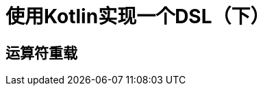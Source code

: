 = 使用Kotlin实现一个DSL（下）
:date: 2021-06-19
:icons: font
:revealjs_center: true
:customcss: css/main.css
:source-highlighter: highlightjs
:highlightjs-languages: groovy
:highlightjs-theme: node_modules/highlightjs/styles/atom-one-dark.css

== 运算符重载


